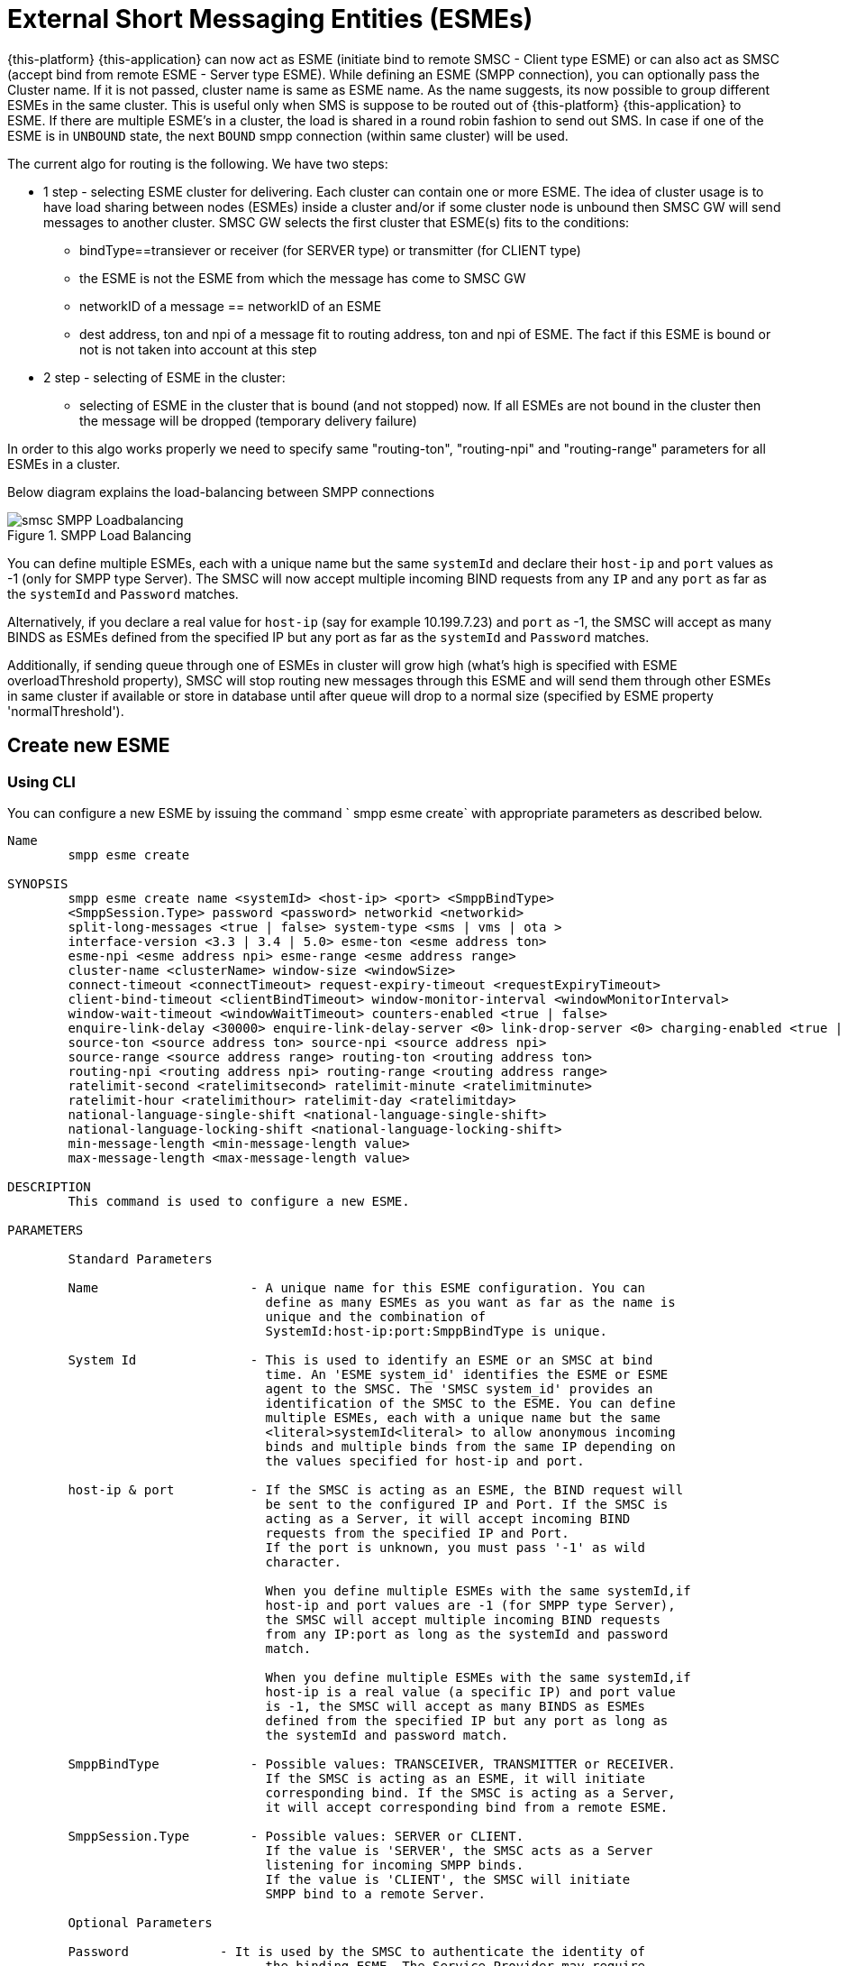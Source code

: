
[[_esme_settings]]
= External Short Messaging Entities (ESMEs)

{this-platform} {this-application} can now act as ESME (initiate bind to remote SMSC - Client type ESME) or can also act as SMSC (accept bind from remote ESME - Server type ESME). While defining an ESME (SMPP connection), you can optionally pass the Cluster name.
If it is not passed, cluster name is same as ESME name.
As the name suggests, its now possible to group different ESMEs in the same cluster.
This is useful only when SMS is suppose to be routed out of {this-platform} {this-application} to ESME. If there are multiple ESME's in a cluster, the load is shared in a round robin fashion to send out SMS. In case if one of the ESME is in `UNBOUND` state, the next `BOUND` smpp connection (within same cluster) will be used.

The current algo for routing is the following. We have two steps:

* 1 step - selecting ESME cluster for delivering. Each cluster can contain one or more ESME. The idea of cluster usage is to have load sharing between nodes (ESMEs) inside a cluster and/or if some cluster node is unbound then SMSC GW will send messages to another cluster. SMSC GW selects the first cluster that ESME(s) fits to the conditions:
**   bindType==transiever or receiver (for SERVER type) or transmitter (for CLIENT type)
**   the ESME is not the ESME from which the message has come to SMSC GW
**   networkID of a message == networkID of an ESME
**   dest address, ton and npi of a message fit to routing address, ton and npi of ESME. The fact if this ESME is bound or not is not taken into account at this step
* 2 step - selecting of ESME in the cluster:
**   selecting of ESME in the cluster that is bound (and not stopped) now. If all ESMEs are not bound in the cluster then the message will be dropped (temporary delivery failure)

In order to this algo works properly we need to specify same "routing-ton", "routing-npi" and "routing-range" parameters for all ESMEs in a cluster.

Below diagram explains the load-balancing between SMPP connections

.SMPP Load Balancing
image::images/smsc-SMPP-Loadbalancing.png[]

You can define multiple ESMEs, each with a unique name but the same `systemId` and declare their `host-ip` and `port` values as -1 (only for SMPP type Server). The SMSC will now accept multiple incoming BIND requests from any `IP` and any `port` as far as the `systemId` and `Password` matches.

Alternatively, if you declare a real value for `host-ip` (say for example 10.199.7.23) and `port` as -1, the SMSC will accept as many BINDS as ESMEs defined from the specified IP but any port as far as the `systemId` and `Password` matches.

Additionally, if sending queue through one of ESMEs in cluster will grow high (what's high is specified with ESME overloadThreshold property), SMSC will stop routing new messages through this ESME and will send them through other ESMEs in same cluster if available or store in database until after queue will drop to a normal size (specified by ESME property 'normalThreshold').

[[_esme_settings_create]]
== Create new ESME

[[_esme_settings_create_cli]]
=== Using CLI

You can configure a new ESME by issuing the command ` smpp esme create` with appropriate parameters as described below.

----

Name
	smpp esme create

SYNOPSIS
	smpp esme create name <systemId> <host-ip> <port> <SmppBindType>
	<SmppSession.Type> password <password> networkid <networkid>
	split-long-messages <true | false> system-type <sms | vms | ota >
	interface-version <3.3 | 3.4 | 5.0> esme-ton <esme address ton>
	esme-npi <esme address npi> esme-range <esme address range>
	cluster-name <clusterName> window-size <windowSize>
	connect-timeout <connectTimeout> request-expiry-timeout <requestExpiryTimeout>
	client-bind-timeout <clientBindTimeout> window-monitor-interval <windowMonitorInterval>
	window-wait-timeout <windowWaitTimeout> counters-enabled <true | false>
	enquire-link-delay <30000> enquire-link-delay-server <0> link-drop-server <0> charging-enabled <true | false>
	source-ton <source address ton> source-npi <source address npi>
	source-range <source address range> routing-ton <routing address ton>
	routing-npi <routing address npi> routing-range <routing address range>
	ratelimit-second <ratelimitsecond> ratelimit-minute <ratelimitminute>
	ratelimit-hour <ratelimithour> ratelimit-day <ratelimitday>
	national-language-single-shift <national-language-single-shift>
	national-language-locking-shift <national-language-locking-shift>
	min-message-length <min-message-length value>
	max-message-length <max-message-length value>

DESCRIPTION
	This command is used to configure a new ESME.

PARAMETERS

	Standard Parameters

	Name			- A unique name for this ESME configuration. You can
				  define as many ESMEs as you want as far as the name is
				  unique and the combination of
				  SystemId:host-ip:port:SmppBindType is unique.

	System Id		- This is used to identify an ESME or an SMSC at bind
				  time. An 'ESME system_id' identifies the ESME or ESME
				  agent to the SMSC. The 'SMSC system_id' provides an
				  identification of the SMSC to the ESME. You can define
				  multiple ESMEs, each with a unique name but the same
				  <literal>systemId<literal> to allow anonymous incoming
				  binds and multiple binds from the same IP depending on
				  the values specified for host-ip and port.

	host-ip	& port		- If the SMSC is acting as an ESME, the BIND request will
				  be sent to the configured IP and Port. If the SMSC is
				  acting as a Server, it will accept incoming BIND
				  requests from the specified IP and Port.
				  If the port is unknown, you must pass '-1' as wild
				  character.

				  When you define multiple ESMEs with the same systemId,if
				  host-ip and port values are -1 (for SMPP type Server),
				  the SMSC will accept multiple incoming BIND requests
			          from any IP:port as long as the systemId and password
				  match.

				  When you define multiple ESMEs with the same systemId,if
				  host-ip is a real value (a specific IP) and port value
				  is -1, the SMSC will accept as many BINDS as ESMEs
				  defined from the specified IP but any port as long as
				  the systemId and password match.

	SmppBindType 		- Possible values: TRANSCEIVER, TRANSMITTER or RECEIVER.
				  If the SMSC is acting as an ESME, it will initiate
				  corresponding bind. If the SMSC is acting as a Server,
				  it will accept corresponding bind from a remote ESME.

	SmppSession.Type 	- Possible values: SERVER or CLIENT.
				  If the value is 'SERVER', the SMSC acts as a Server
				  listening for incoming SMPP binds.
				  If the value is 'CLIENT', the SMSC will initiate
				  SMPP bind to a remote Server.

	Optional Parameters

	Password	    - It is used by the SMSC to authenticate the identity of
				  the binding ESME. The Service Provider may require
				  ESMEвЂ™s to provide a password when binding to the SMSC.

	networkId       - indicates virtual subnetwork that this ESME belongs. SMS
	                flows within same netwrokId, unless changed using mproc
	                (this is for multi-tenancy support). If this parameter is
                    skipped - networkId will be set to "0" when ESME creation.
                    If you do not use multi-tenancy support - set this value
                    to 0 or skip.

	split-long-messages - long messages will be split before sending to this
				  ESME destination. Default value is false.

	system-type     - Default value is null.
				  This is used to categorize the type of ESME that is
				  binding to the SMSC.

	interface-version	- Default value is 3.4.

				  It is used to indicate the version of the SMPP protocol.

				  It is set in 'SMPPServer Settings'.

	esme-ton 		- Defines ESME TON. If the SMPP Session Type is CLIENT,
				  this TON will be used in the BIND request. If the SMPP
				  Session Type is SERVER, the incoming BIND request should
				  have the same TON as configured here. If the configured
				  value is null (-1), SMSC will ignore it in both cases.

	esme-npi 		- Defines ESME NPI. If the SMPP Session Type is CLIENT,
				  this NPI will be used in the BIND request. If the SMPP
				  Session Type is SERVER, the incoming BIND request should
				  have the same NPI as configured here. If the configured
				  value is null (-1), SMSC will ignore it in both cases.

	esme-range 		- Defines ESME Address Range. If the SMPP Session Type is
				  CLIENT, this Address Range will be used in the BIND
				  request. If the SMPP Session Type is SERVER, the
				  incoming BIND request should have the same Address Range
				  as configured here. If the configured value is
				  null (-1), SMSC will ignore it in both cases.

	cluster-name 		- If it is not specified then its same as the name.
				  It is possible to group different SMPP connections
				  together by specifying the same cluster-name.
				  All the SMPP connection's that are capable of sending
				  out SMS are candidates for grouping.

	window-size 		- Default value is 1.
				  The window size is the amount of unacknowledged requests
				  that are permitted to be outstanding/unacknowledged at
				  any given time. If more requests are added, the
				  underlying stack will throw an exception.

				  This value is set only when ESME is defined as Client
				  side. For Server side this value is taken from the
				  'SMPP Server Settings'.

	connect-timeout		- Default value is 10000 milli seconds.
				  This parameter is used to specify the time within which
				  the connection to a remote SMSC server should be
				  established.

				  This is useful only when ESME is defined as Client Side.
				  For Server side this value is taken from the
				  the 'SMPP Server Settings'.

	request-expiry-timeout	- Default value is -1 (disabled).
				  This parameter is used to specify the time to wait in
				  milli seconds for an endpoint to respond to before it
				  expires.

				  This is useful only when ESME is defined as Client Side.
				  For Server side this value is taken from the
				  the 'SMPP Server Settings'.

	client-bind-timeout  - Default value is 5000 milli seconds.
				  This parameter is used to specify the length of time
				  to wait for a bind response when the client connecting.
				  This is useful only when ESME is defined as Client Side.

	window-monitor-interval	- Default value is -1 (disabled).
				  This parameter is used to specify the time between
				  executions of monitoring the window for requests that
				  expire. It is recommended that this value, generally,
				  either matches or is half the value of
				  'request-expiry-timeout'. Therefore, in the worst case
				  scenario, a request could take upto 1.5 times the
				  'requestExpiryTimeout' to clear out.

				  This is useful only when ESME is defined as Client Side.
				  For Server side this value is taken from the
				  the 'SMPP Server Settings'.

	window-wait-timeout 	- Default value is 60000 milli seconds.
				  This parameter is used to specify the time to wait
				  until a slot opens up in the 'sendWindow'.

				  This is useful only when ESME is defined as Client Side.
				  For Server side this value is taken from the
				  the 'SMPP Server Settings'.

	counters-enabled 	- Default value is true.
				  When this is enabled, SMSC exposes the statistics for
				  SMPP connections.

				  This is useful only when ESME is defined as Client Side.
				  For Server side this value is taken from the
				  the 'SMPP Server Settings'.

	enquire-link-delay	- Default value is 30000 milli seconds.
				  When SMSC connects to a remote server as CLIENT, it
				  sends an 'ENQUIRE_LINK' after every configured
				  enquire-link-delay.

				  0 means disabled. SMSC will not send ENQUIRE_LINK.

	enquire-link-delay-server - Default value is 0 milli seconds.
				  When SMSC connects to a remote server as SERVER, it
				  sends an 'ENQUIRE_LINK' after every configured
				  enquire-link-delay-server.

				  0 means disabled. SMSC will not send ENQUIRE_LINK.

	link-drop-server - Default value is 0 milli seconds means disabled.
				  When SMSC connects to a remote server as SERVER, if it
				  isn't received any data after configured link-drop-server,
				  it will drop the esme session.

				  0 means disabled, SMSC will not drop smpp session.

				  If enquire-link-delay-server is enabled then link-drop-server
				  always disabled.

	charging-enabled	- Flag to enable or disable charging for every SMS
				  arriving from SIP.

	source-ton		- Every SMS coming into the SMSC via this ESME should have
				  the same 'source_addr_ton' as the value configured here.

				  If this configured value is null(-1) or not null and
				  matches, the SMSC will compare the
				  'source_addr_npi' and 'source_addr_range' as explained
				  below.

				  If it doesn't match, the SMSC will reject this SMS with
				  an error code '0x0000000A' indicating
				  Invalid Source Address.

	source-npi		- Every SMS coming into the SMSC via this ESME should have
				  the same 'source_addr_npi' as the value configured here.
				  configured here.

				  If this configured value is null(-1)
				  or not null and matches, the SMSC will compare the
				  'source_addr_range' as below.

				  If it doesn't match, the SMSC will reject this
				  SMS with an error code '0x0000000A' indicating
				  Invalid Source Address.

	source-range		- Every SMS coming into the SMSC via this ESME should have
				  the same 'source_addr_range' as the value configured
				  here.This is a regular java expression and
				  default value is ^[0-9a-zA-Z]*.

				  If it matches, the SMSC will accept the incoming SMS
				  and process further.

				  If it doesn't match, the SMSC will reject this
				  SMS with an error code '0x0000000A' indicating
				  Invalid Source Address.

	routing-ton		- The DefaultSmsRoutingRule will try to match the
				  'dest_addr_ton' of outgoing SMS with the value
				  configured here. If this configured value is null(-1)
				  or not null and matches, the SMSC will compare the
				  'dest_addr_npi' and 'destination_addr' as explained
				  below. If it doesn't match, the SMSC will select the
				  next ESME in the list for matching routing rule.

				  DefaultSmsRoutingRule will consider ESME for routing
				  only if
				  1) SmppBindType is TRANSCEIVER
				  2) SmppBindType is RECEIVER and
				  SmppSession.Type is SERVER
				  3) SmppBindType is TRANSMITTER and
				  SmppSession.Type is CLIENT

	routing-npi		- The DefaultSmsRoutingRule will try to match the
				  'dest_addr_npi' of outgoing SMS with the value
				  configured here. If this configured value is null(-1)
				  or not null and matches, the SMSC will compare the
				  'destination_addr' as below. If it doesn't match, the
				  SMSC will select the next ESME in the list for matching
				  routing rule.

				  DefaultSmsRoutingRule will consider ESME for routing
				  only if
				  1) SmppBindType is TRANSCEIVER
				  2) SmppBindType is RECEIVER and
				  SmppSession.Type is SERVER
				  3) SmppBindType is TRANSMITTER and
				  SmppSession.Type is CLIENT

	routing-range		- The DefaultSmsRoutingRule will try to match the
				  'destination_addr' of outgoing SMS with the value
				  configured here. This is a regular java expression and
				  default value is ^[0-9a-zA-Z]*. If it matches, the SMSC
				  will send the SMS out over this SMPP connection. If it
				  doesn't match, the SMSC will select the next ESME in
				  the list for matching routing rule.

				  DefaultSmsRoutingRule will consider ESME for routing
				  only if
				  1) SmppBindType is TRANSCEIVER
				  2) SmppBindType is RECEIVER and
				  SmppSession.Type is SERVER
				  3) SmppBindType is TRANSMITTER and
				  SmppSession.Type is CLIENT

    ratelimit_second    - This parameter is used to specify a maximum limit
    				of messages that the SMSC will accept from this ESME
    				during any one second.

    				If the ESME sends more messages (per second)
    				than the maximum limit specified by 'ratelimit_second',
					these additional messages will be rejected by the
					SMSC GW along with an error code - "throttled".

					The default value for this parameter is "0" and it
					implies "no restrictions". If this parameter is not
					specified it implies "no restrictions".

	ratelimit_minute    - This parameter is used to specify a maximum limit
    				of messages that the SMSC will accept from this ESME
    				during any one minute.

    				If the ESME sends more messages (per minute)
    				than the maximum limit specified by 'ratelimit_minute',
					these additional messages will be rejected by the
					SMSC GW along with an error code - "throttled".

					The default value for this parameter is "0" and it
					implies "no restrictions". If this parameter is not
					specified it implies "no restrictions".

	ratelimit_hour    - This parameter is used to specify a maximum limit
    				of messages that the SMSC will accept from this ESME
    				during any one hour.

    				If the ESME sends more messages (per hour)
    				than the maximum limit specified by 'ratelimit_hour',
					these additional messages will be rejected by the
					SMSC GW along with an error code - "throttled".

					The default value for this parameter is "0" and it
					implies "no restrictions". If this parameter is not
					specified it implies "no restrictions".

	ratelimit_day    - This parameter is used to specify a maximum limit
    				of messages that the SMSC will accept from this ESME
    				during any one day.

    				If the ESME sends more messages (per day)
    				than the maximum limit specified by 'ratelimit_day',
					these additional messages will be rejected by the
					SMSC GW along with an error code - "throttled".

					The default value for this parameter is "0" and it
					implies "no restrictions". If this parameter is not
					specified it implies "no restrictions".

	national-language-single-shift - National language single shift table can be
	                configured for messages that have come via SMPP (ESME) that
	                do not have UDHs inside and have GSM7 encoding (DCS==0). The
	                default GSM data coding table is mostly used. Possible values:
                       = 0  : default GSM data coding table
                       = 13 : urdu (arabic) national language shift table
                       = 1  : the national language locking shift value must be
                              obtained from the option national-language-single-shift
                              that is defined at SMSC GW general level.


	national-language-locking-shift - National language locking shift table can be
	                configured for messages that have come via SMPP (ESME) that
	                do not have UDHs inside and have GSM7 encoding (DCS==0). The
	                default GSM data coding table is mostly used. Possible values:
                       = 0  : default GSM data coding table
                       = 13 : urdu (arabic) national language shift table
                       = 1  : the national language locking shift value must be
                              obtained from the option national-language-locking-shift
                              that is defined at SMSC GW general level.


	min-message-length    - This paramter is used to specify the minimum
					message length (in characters) acceptable to
					the SMSC GW, for messages coming from this ESME.

					If an incoming message length is less than the
					min-message-length it will be rejected by SMSC GW.

					The default value for this parameter is "-1" and it
					implies "no limitations". Any other negative value
					also implies "no limitations".

	max-message-length    - This paramter is used to specify the maximum
					message length (in characters) acceptable to
					the SMSC GW, for messages coming from this ESME.

					If an incoming message length is more than the
					max-message-length it will be rejected by SMSC GW.

					The default value for this parameter is "-1" and it
					implies "no limitations". Any other negative value
					also implies "no limitations".

	overload-threshold    - This value may be used by application to compare
					messages queue size with it and based on outcome mark ESME
					as 'overloaded'. Then based on this state further
					functionality may be applied by application, such as
					bypassing this ESME while sending new messages.
					Default value is -1, otherwise non-positive value
					will be ignored. Overload Threshold cannot be set unless
					Normal Threshold has been already defined

	normal-threshold 	  - This value is opposite to overload-threshold and might
					be used as a condition to mark current ESME state as
					not 'overloaded' and consequent resuming of sending new messages
					through this ESME.
					Default value is -1, otherwise negative value will be ignored.
					It won't be possible to set Normal Threshold to -1 if
					Overload Threshold is currently set.

EXAMPLES
	smpp esme create test test 127.0.0.1 -1 TRANSCEIVER SERVER password yyyy esme-range 6667
----

[[_esme_settings_create_gui]]
=== Using GUI

.Procedure: Create new ESME using GUI
. In the GUI Management Console for SMSC Gateway, click on 'ESMEs' in the left panel.
. The main panel will display the existing ESMEs (if any), one each in a row with corresponding actions (start, stop, delete, update) for each row.
  Below this you will find the button 'Create ESME'.
. You can create a new ESME by launching the 'Create ESME' window by clicking on the blue coloured 'Create ESME' button.
  The 'Create ESME' window will display all ESME paramters that must be defined by you.
  For more details of these parameters please refer to the descriptions of the CLI commands for the same in the preceding section.
. Enter appropriate values for all the parameters and then click on the 'Create' button at the bottom of this 'Create ESME' window.
  This action will create a new ESME with parameters as defined by you.
. If there is an error in defining the ESME, then you will find the details of the error in the Management Console Log section below.

[[_esme_settings_modify]]
== Modify ESME

[[_esme_settings_modify_cli]]
=== Using CLI

You can modify an existing ESME by issuing the command `smpp esme modify` with appropriate parameters as described below.

----

Name
	smpp esme modify

SYNOPSIS
	smpp esme modify <name> password <Specify new password> networkid <networkid>
	split-long-messages <true | false> esme-ton <esme address ton>
	esme-npi <esme address npi> esme-range <esme address range> window-size <windowSize>
	connect-timeout <connectTimeout> request-expiry-timeout <requestExpiryTimeout>
	client-bind-timeout <clientBindTimeout> window-monitor-interval <windowMonitorInterval>
	window-wait-timeout <windowWaitTimeout> counters-enabled <true | false>
	enquire-link-delay <30000> enquire-link-delay-server <0> link-drop-server <0>
	charging-enabled <true | false>
	source-ton <source address ton> source-npi <source address npi>
	source-range <source address range> routing-ton <routing address ton>
	routing-npi <routing address npi> routing-range <routing address range>
	ratelimit-second <ratelimitsecond> ratelimit-minute <ratelimitminute>
	ratelimit-hour <ratelimithour> ratelimit-day <ratelimitday>
	national-language-locking-shift <national-language-locking-shift>
	national-language-single-shift <national-language-single-shift>
	min-message-length <min-message-length value>
	max-message-length <max-message-length value>

DESCRIPTION
	This command is used to modify the settings of an existing ESME configuration.

PARAMETERS

	Standard Parameters

	Name			- The name of the ESME that is being modified.

	Optional Parameters

	Password		- Specify the new password.
				  It is used by the SMSC to authenticate the identity of
				  the binding ESME. The Service Provider may require
				  ESMEs to provide a password when binding to the SMSC.

				  The new value takes effect when SMPP is restarted.

	networkId       - indicates virtual subnetwork that this ESME belongs. SMS
	                flows within same netwrokId, unless changed using mproc
	                (this is for multi-tenancy support). If this parameter is
                    skipped - networkId will be set to "0" when ESME creation.
                    If you do not use multi-tenancy support - set this value
                    to 0 or skip.

	split-long-messages - long messages will be split before sending to this
				  ESME destination. Default value is false.

	esme-ton 		- Specify new ESME TON.
				  If the SMPP Session Type is CLIENT,
				  this TON will be used in the BIND request. If the SMPP
				  Session Type is SERVER, the incoming BIND request should
				  have the same TON as configured here. If the configured
				  value is null (-1), SMSC will ignore it in both cases.

				  The new value takes effect when SMPP is restarted.

	esme-npi 		- Specify new ESME NPI.
				  If the SMPP Session Type is CLIENT,
				  this NPI will be used in the BIND request. If the SMPP
				  Session Type is SERVER, the incoming BIND request should
				  have the same NPI as configured here. If the configured
				  value is null (-1), SMSC will ignore it in both cases.

				  The new value takes effect when SMPP is restarted.

	esme-range 		- Specify ESME Address Range.
				  If the SMPP Session Type is
				  CLIENT, this Address Range will be used in the BIND
				  request. If the SMPP Session Type is SERVER, the
				  incoming BIND request should have the same Address Range
				  as configured here. If the configured value is
				  null (-1), SMSC will ignore it in both cases.

				  The new value takes effect when SMPP is restarted.

	window-size 		- Specify new window size.
				  Default value is 1.
				  The window size is the amount of unacknowledged requests
				  that are permitted to be outstanding/unacknowledged at
				  any given time. If more requests are added, the
				  underlying stack will throw an exception.

				  This value is set only when ESME is defined as Client
				  side. For Server side this value is taken from the
				  'SMPP Server Settings'.

				  The new value takes effect when SMPP is restarted.

	connect-timeout		- Default value is 10000 milli seconds.
				  This parameter is used to specify the time within which
				  the connection to a remote SMSC server should be
				  established.

				  This is useful only when ESME is defined as Client Side.
				  For Server side this value is taken from the
				  the 'SMPP Server Settings'.

				  The new value takes effect when SMPP is restarted.

	request-expiry-timeout	- Default value is -1 (disabled).
				  This parameter is used to specify the time to wait in
				  milli seconds for an endpoint to respond to before it
				  expires.

				  This is useful only when ESME is defined as Client Side.
				  For Server side this value is taken from the
				  the 'SMPP Server Settings'.

				  The new value takes effect when SMPP is restarted.

	client-bind-timeout  - Default value is 5000 milli seconds.
				  This parameter is used to specify the length of time
				  to wait for a bind response when the client connecting.
				  This is useful only when ESME is defined as Client Side.

				  The new value takes effect when SMPP is restarted.

	window-monitor-interval	- Default value is -1 (disabled).
				  This parameter is used to specify the time between
				  executions of monitoring the window for requests that
				  expire. It is recommended that this value, generally,
				  either matches or is half the value of
				  'request-expiry-timeout'. Therefore, in the worst case
				  scenario, a request could take upto 1.5 times the
				  'requestExpiryTimeout' to clear out.

				  This is useful only when ESME is defined as Client Side.
				  For Server side this value is taken from the
				  the 'SMPP Server Settings'.

				  The new value takes effect when SMPP is restarted.

	window-wait-timeout 	- Default value is 60000 milli seconds.
				  This parameter is used to specify the time to wait
				  until a slot opens up in the 'sendWindow'.

				  This is useful only when ESME is defined as Client Side.
				  For Server side this value is taken from the
				  the 'SMPP Server Settings'.

				  The new value takes effect when SMPP is restarted.

	counters-enabled 	- Default value is true.
				  When this is enabled, SMSC exposes the statistics for
				  SMPP connections.

				  This is useful only when ESME is defined as Client Side.
				  For Server side this value is taken from the
				  the 'SMPP Server Settings'.

				  The new value takes effect when SMPP is restarted.

	enquire-link-delay	- Default value is 30000 milli seconds.
				  When SMSC connects to a remote server as CLIENT, it
				  sends an 'ENQUIRE_LINK' after every configured
				  enquire-link-delay.

				  0 means disabled. SMSC will not send ENQUIRE_LINK.

				  The new value takes effect immediately.

    enquire-link-delay-server - Default value is 0 milli seconds.
				  When SMSC connects to a remote server as SERVER, it
				  sends an 'ENQUIRE_LINK' after every configured
				  enquire-link-delay-server.

				  0 means disabled. SMSC will not send ENQUIRE_LINK.

				  The new value takes effect immediately.

	link-drop-server - Default value is 0 milli seconds.
				  When SMSC connects to a remote server as SERVER, if it
				  isn't received any data after configured link-drop-server,
				  it will drop the esme session.

				  0 means disabled, SMSC will not drop smpp session.

				  If enquire-link-delay-server is enabled then link-drop-server
				  always disabled.

  				  The new value takes effect immediately.


	charging-enabled	- Flag to enable or disable charging for every SMS
				  arriving from SIP.

				  The new value takes effect immediately.

	source-ton		- Every SMS coming into the SMSC via this ESME should have
				  the same 'source_addr_ton' as the value configured here.

				  If this configured value is null(-1) or not null and
				  matches, the SMSC will compare the
				  'source_addr_npi' and 'source_addr_range' as explained
				  below.

				  If it doesn't match, the SMSC will reject this SMS with
				  an error code '0x0000000A' indicating
				  Invalid Source Address.

				  The new value takes effect immediately.

	source-npi		- Every SMS coming into the SMSC via this ESME should have
				  the same 'source_addr_npi' as the value configured here.
				  configured here.

				  If this configured value is null(-1)
				  or not null and matches, the SMSC will compare the
				  'source_addr_range' as below.

				  If it doesn't match, the SMSC will reject this
				  SMS with an error code '0x0000000A' indicating
				  Invalid Source Address.

				  The new value takes effect immediately.

	source-range		- Every SMS coming into the SMSC via this ESME should have
				  the same 'source_addr_range' as the value configured
				  here.This is a regular java expression and
				  default value is ^[0-9a-zA-Z]*.

				  If it matches, the SMSC will accept the incoming SMS
				  and process further.

				  If it doesn't match, the SMSC will reject this
				  SMS with an error code '0x0000000A' indicating
				  Invalid Source Address.

				  The new value takes effect immediately.

	routing-ton		- The DefaultSmsRoutingRule will try to match the
				  'dest_addr_ton' of outgoing SMS with the value
				  configured here. If this configured value is null(-1)
				  or not null and matches, the SMSC will compare the
				  'dest_addr_npi' and 'destination_addr' as explained
				  below. If it doesn't match, the SMSC will select the
				  next ESME in the list for matching routing rule.

				  DefaultSmsRoutingRule will consider ESME for routing
				  only if
				  1) SmppBindType is TRANSCEIVER
				  2) SmppBindType is RECEIVER and
				  SmppSession.Type is SERVER
				  3) SmppBindType is TRANSMITTER and
				  SmppSession.Type is CLIENT

				  The new value takes effect immediately.

	routing-npi		- The DefaultSmsRoutingRule will try to match the
				  'dest_addr_npi' of outgoing SMS with the value
				  configured here. If this configured value is null(-1)
				  or not null and matches, the SMSC will compare the
				  'destination_addr' as below. If it doesn't match, the
				  SMSC will select the next ESME in the list for matching
				  routing rule.

				  DefaultSmsRoutingRule will consider ESME for routing
				  only if
				  1) SmppBindType is TRANSCEIVER
				  2) SmppBindType is RECEIVER and
				  SmppSession.Type is SERVER
				  3) SmppBindType is TRANSMITTER and
				  SmppSession.Type is CLIENT

				  The new value takes effect immediately.

	routing-range		- The DefaultSmsRoutingRule will try to match the
				  'destination_addr' of outgoing SMS with the value
				  configured here. This is a regular java expression and
				  default value is ^[0-9a-zA-Z]*. If it matches, the SMSC
				  will send the SMS out over this SMPP connection. If it
				  doesn't match, the SMSC will select the next ESME in
				  the list for matching routing rule.

				  DefaultSmsRoutingRule will consider ESME for routing
				  only if
				  1) SmppBindType is TRANSCEIVER
				  2) SmppBindType is RECEIVER and
				  SmppSession.Type is SERVER
				  3) SmppBindType is TRANSMITTER and
				  SmppSession.Type is CLIENT

				  The new value takes effect immediately.

    ratelimit_second    - This parameter is used to specify a maximum limit
    				of messages that the SMSC will accept from this ESME
    				during any one second.

    				If the ESME sends more messages (per second)
    				than the maximum limit specified by 'ratelimit_second',
					these additional messages will be rejected by the
					SMSC GW along with an error code - "throttled".

					The default value for this parameter is "0" and it
					implies "no restrictions". If this parameter is not
					specified it implies "no restrictions".

	ratelimit_minute    - This parameter is used to specify a maximum limit
    				of messages that the SMSC will accept from this ESME
    				during any one minute.

    				If the ESME sends more messages (per minute)
    				than the maximum limit specified by 'ratelimit_minute',
					these additional messages will be rejected by the
					SMSC GW along with an error code - "throttled".

					The default value for this parameter is "0" and it
					implies "no restrictions". If this parameter is not
					specified it implies "no restrictions".

	ratelimit_hour    - This parameter is used to specify a maximum limit
    				of messages that the SMSC will accept from this ESME
    				during any one hour.

    				If the ESME sends more messages (per hour)
    				than the maximum limit specified by 'ratelimit_hour',
					these additional messages will be rejected by the
					SMSC GW along with an error code - "throttled".

					The default value for this parameter is "0" and it
					implies "no restrictions". If this parameter is not
					specified it implies "no restrictions".

	ratelimit_day    - This parameter is used to specify a maximum limit
    				of messages that the SMSC will accept from this ESME
    				during any one day.

    				If the ESME sends more messages (per day)
    				than the maximum limit specified by 'ratelimit_day',
					these additional messages will be rejected by the
					SMSC GW along with an error code - "throttled".

					The default value for this parameter is "0" and it
					implies "no restrictions". If this parameter is not
					specified it implies "no restrictions".

	national-language-single-shift - National language single shift table can be
	                configured for messages that have come via SMPP (ESME) that
	                do not have UDHs inside and have GSM7 encoding (DCS==0). The
	                default GSM data coding table is mostly used. Possible values:
                       = 0  : default GSM data coding table
                       = 13 : urdu (arabic) national language shift table
                       = 1  : the national language locking shift value must be
                              obtained from the option national-language-single-shift
                              that is defined at SMSC GW general level.


	national-language-locking-shift - National language locking shift table can be
	                configured for messages that have come via SMPP (ESME) that
	                do not have UDHs inside and have GSM7 encoding (DCS==0). The
	                default GSM data coding table is mostly used. Possible values:
                       = 0  : default GSM data coding table
                       = 13 : urdu (arabic) national language shift table
                       = 1  : the national language locking shift value must be
                              obtained from the option national-language-locking-shift
                              that is defined at SMSC GW general level.

	min-message-length    - This paramter is used to specify the minimum
					message length (in characters) acceptable to
					the SMSC GW, for messages coming from this ESME.

					If an incoming message length is less than the
					min-message-length it will be rejected by SMSC GW.

					The default value for this parameter is "-1" and it
					implies "no limitations". Any other negative value
					also implies "no limitations".

	max-message-length    - This paramter is used to specify the maximum
					message length (in characters) acceptable to
					the SMSC GW, for messages coming from this ESME.

					If an incoming message length is more than the
					max-message-length it will be rejected by SMSC GW.

					The default value for this parameter is "-1" and it
					implies "no limitations". Any other negative value
					also implies "no limitations".

	overload-threshold    - This value may be used by application to compare
					messages queue size with it and based on outcome mark ESME
					as 'overloaded'. Then based on this state further
					functionality may be applied by application, such as
					bypassing this ESME while sending new messages.
					Default value is -1, otherwise non-positive value
					will be ignored. Overload Threshold cannot be set unless
					Normal Threshold has been already defined

	normal-threshold 	  - This value is opposite to overload-threshold and might
					be used as a condition to mark current ESME state as
					not 'overloaded' and consequent resuming of sending new messages
					through this ESME.
					Default value is -1, otherwise negative value will be ignored.
					It won't be possible to set Normal Threshold to -1 if
					Overload Threshold is currently set.

EXAMPLES
	smpp esme modify test password yyyy
----

[[_esme_settings_modify_gui]]
=== Using GUI

.Procedure: Modify an existing ESME using GUI
. In the GUI Management Console for SMSC Gateway, click on 'ESMEs' in the left panel.
. The main panel will display the existing ESMEs (if any), one each in a row with corresponding actions (start, stop, delete, update) for each row.
. You can update an existing by launching the 'ESME <name> properties' window by clicking on the blue coloured 'Update ESME' button.
  The 'ESME <name> properties' window will display all ESME paramters that can be updated by you.
  For more details of these parameters please refer to the descriptions of the CLI commands  for the same in the preceding section.
+
ESME can be setup for SSL so every connection request should first do SSL hand-shake.
Settingup SSL is only possible from GUI.
After creating the ESME, users can edit property and enable SSL.
+
NOTE: Only CLIENT ESME's (one that sends BIND request) can be enabled for SSL.


. Update appropriate values for all the parameters and then click on the 'Close' button.
  This action will modify a new ESME with parameters as defined by you.
. If there is an error in defining the ESME, then you will find the details of the error in the Management Console Log section below.

[[_esme_settings_view]]
== View ESME Details

[[_esme_settings_view_view_cli]]
=== Using CLI

You can view the details of all or concrete configured ESMEs by issuing the command `smpp esme show` as described below.

----

Name
	smpp esme show

SYNOPSIS
	smpp esme show <esmeName>

PARAMETERS
	esmeName		- Name of the ESME to show.
	This parameter is optional. All ESMEs will be displayed in case of
	no esmeName is specified.

DESCRIPTION
	This command is used to list all configured ESMEs.
----

[[_esme_settings_view_view_gui]]
=== Using GUI

.Procedure: View ESME using the GUI
. In the GUI Management Console for SMSC Gateway, click on 'ESMEs' in the left panel.
. The main panel will display the existing ESMEs (if any), one each in a row with corresponding actions (start, stop, delete) for each row.
. You can view the details of an ESME by clicking on the row corresponding to the ESME.
  All relevant details of the ESME will be displayed in an expanded format.

[[_esme_settings_delete]]
== Delete an existing ESME

[[_esme_settings_delete_cli]]
=== Using CLI

You can delete any ESME by issuing the command `smpp esme delete` with appropriate parameters as described below.

----

Name
	smpp esme delete

SYNOPSIS
	smpp esme delete <esmeName>

DESCRIPTION
	This command is used to delete an existing ESME.

PARAMETERS
	esmeName		- Name of the ESME to be destroyed.
----

[[_esme_settings_delete_gui]]
=== Using GUI

.Procedure: Delete ESME using the GUI
. In the GUI Management Console for SMSC Gateway, click on 'ESMEs' in the left panel.
. The main panel will display the existing ESMEs (if any), one each in a row with corresponding actions (start, stop, delete) for each row.
. To delete an existing ESME click on the delete icon marked 'x' in red, for the row corresponding to the ESME.
  You can delete an ESME only if it is stopped.

[[_esme_settings_start]]
== Start ESME

[[_esme_settings_start_cli]]
=== Using CLI

You can start an ESME by issuing the command `smpp esme start` with appropriate parameters as described below.

----

Name
	smpp esme start

SYNOPSIS
	smpp esme start <esmeName>

DESCRIPTION
	This command is used to start an existing ESME.

PARAMETERS
	esmeName		- Name of the ESME to be started.
----

[[_esme_settings_start_gui]]
=== Using GUI

.Procedure: Start ESME using the GUI
. In the GUI Management Console for SMSC Gateway, click on 'ESMEs' in the left panel.
. The main panel will display the existing ESMEs (if any), one each in a row with corresponding actions (start, stop, delete) for each row.
. To start an existing ESME click on the start icon lit in green, for the row corresponding to the ESME.
  You can start an ESME only if it is currently stopped.

[[_esme_settings_stop]]
== Stop ESME

[[_esme_settings_stop_cli]]
=== Using CLI

You can stop an ESME by issuing the command `smpp esme stop` with appropriate parameters as described below.

----

Name
	smpp esme stop

SYNOPSIS

DESCRIPTION
	This command is used to stop an already running ESME.

PARAMETERS
	esmeName		- Name of the ESME to be stopped.
----

[[_esme_settings_stop_gui]]
=== Using GUI

.Procedure: Stop ESME using the GUI
. In the GUI Management Console for SMSC Gateway, click on 'ESMEs' in the left panel.
. The main panel will display the existing ESMEs (if any), one each in a row with corresponding actions (start, stop, delete) for each row.
. To stop an ESME click on the stop icon lit in red, for the row corresponding to the ESME.
  You can stop an ESME only if it is currently running.

[[_others_esme]]
== Other ESME Operations

[[_others_esme_gui]]
=== Using GUI

You can perform more operations in the GUI for any configured ESME.
You can enable/disable Log Bytes and Log Pdu, dump window and reset counters.

.Procedure: Other ESME Operations using the GUI
. In the GUI Management Console for SMSC Gateway, click on 'ESMEs' in the left panel.
. The main panel will display the existing ESMEs (if any), one each in a row with corresponding actions (start, stop, delete) for each row.
. You can view the details of an ESME by clicking on the row corresponding to the ESME.
  All relevant details of the ESME will be displayed in an expanded format.
. At the bottom of this expanded display you will find 6 buttons allowing you to perform the operations DisableLogBytes, DisableLogPdu, DumpWindow, EnableLogBytes, EnableLogPdu and ResetCounters.
